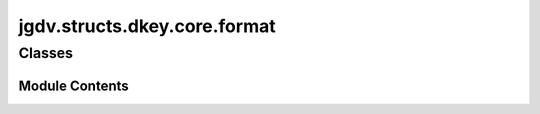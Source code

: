  

 
.. _jgdv.structs.dkey.core.format:
   
    
=============================
jgdv.structs.dkey.core.format
=============================

   
.. py:module:: jgdv.structs.dkey.core.format

       
 

   
 

 

 
   
        

           

 
 

           
   
             
  
           
 
  
 
 
  

   
Classes
-------


.. autoapisummary::

    jgdv.structs.dkey.core.format.DKeyFormatting_m
           
 
      
 
Module Contents
===============

 
 

.. _jgdv.structs.dkey.core.format.DKeyFormatting_m:
   
.. py:class:: DKeyFormatting_m
   
    
   General formatting for dkeys

   
   .. py:method:: _consume_format_params(spec: str) -> tuple[str, bool, bool]

      return (remaining, wrap, direct)


   .. py:method:: format(*args, **kwargs) -> str

 
 
   
